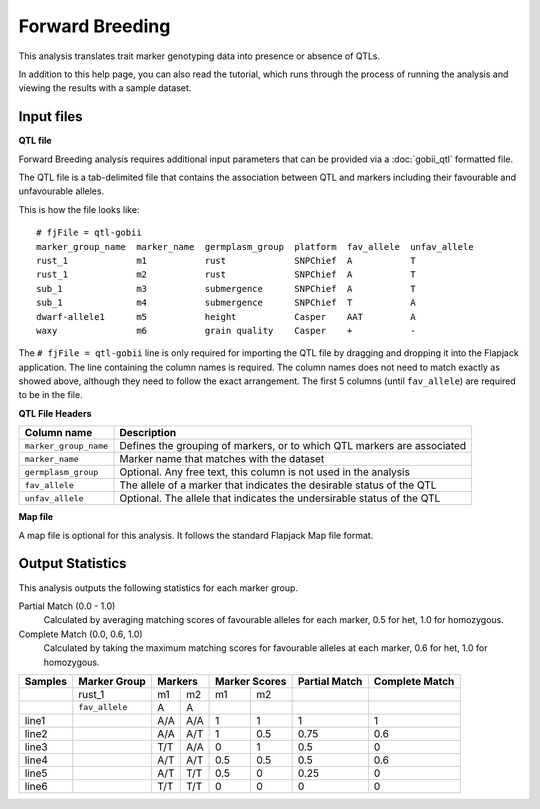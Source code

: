 Forward Breeding
================

This analysis translates trait marker genotyping data into presence or absence of QTLs.

In addition to this help page, you can also read the tutorial, which runs through the process of running the analysis and viewing the results with a sample dataset.

Input files
-----------

**QTL file**

Forward Breeding analysis requires additional input parameters that can be provided via a :doc:`gobii_qtl` formatted file.

The QTL file is a tab-delimited file that contains the association between QTL and markers including their favourable and unfavourable alleles.

This is how the file looks like::

 # fjFile = qtl-gobii
 marker_group_name  marker_name  germplasm_group  platform  fav_allele  unfav_allele
 rust_1             m1           rust             SNPChief  A           T
 rust_1             m2           rust             SNPChief  A           T
 sub_1              m3           submergence      SNPChief  A           T
 sub_1              m4           submergence      SNPChief  T           A
 dwarf-allele1      m5           height           Casper    AAT         A
 waxy               m6           grain quality    Casper    +           -

The ``# fjFile = qtl-gobii`` line is only required for importing the QTL file by dragging and dropping it into the Flapjack application. The line containing the column names is required. The column names does not need to match exactly as showed above, although they need to follow the exact arrangement. The first 5 columns (until ``fav_allele``) are required to be in the file.

**QTL File Headers**

+-----------------------+----------------------------------------------------------------------------+
| **Column name**       |                                                            **Description** |
+-----------------------+----------------------------------------------------------------------------+
| ``marker_group_name`` | Defines the grouping of markers, or to which QTL markers are associated    |
+-----------------------+----------------------------------------------------------------------------+
| ``marker_name``       | Marker name that matches with the dataset                                  |
+-----------------------+----------------------------------------------------------------------------+
| ``germplasm_group``   | Optional. Any free text, this column is not used in the analysis           |
+-----------------------+----------------------------------------------------------------------------+
| ``fav_allele``        | The allele of a marker that indicates the desirable status of the QTL      |
+-----------------------+----------------------------------------------------------------------------+
| ``unfav_allele``      | Optional. The allele that indicates the undersirable status of the QTL     |
+-----------------------+----------------------------------------------------------------------------+

**Map file**

A map file is optional for this analysis. It follows the standard Flapjack Map file format.

Output Statistics
-----------------

This analysis outputs the following statistics for each marker group.

Partial Match (0.0 - 1.0)
  Calculated by averaging matching scores of favourable alleles for each marker, 0.5 for het, 1.0 for homozygous.

Complete Match (0.0, 0.6, 1.0)
  Calculated by taking the maximum matching scores for favourable alleles at each marker, 0.6 for het, 1.0 for homozygous.

+---------+----------------+-----+-----+-------+-------+---------------+----------------+
| Samples |  Marker Group  | Markers   | Marker Scores | Partial Match | Complete Match |
+=========+================+=====+=====+=======+=======+===============+================+
|         |     rust_1     | m1  | m2  | m1    |   m2  |               |                |
+---------+----------------+-----+-----+-------+-------+---------------+----------------+
|         | ``fav_allele`` | A   | A   |       |       |               |                |
+---------+----------------+-----+-----+-------+-------+---------------+----------------+
| line1   |                | A/A | A/A | 1     |   1   | 1             | 1              |
+---------+----------------+-----+-----+-------+-------+---------------+----------------+
| line2   |                | A/A | A/T | 1     |   0.5 | 0.75          | 0.6            |
+---------+----------------+-----+-----+-------+-------+---------------+----------------+
| line3   |                | T/T | A/A | 0     |   1   | 0.5           | 0              |
+---------+----------------+-----+-----+-------+-------+---------------+----------------+
| line4   |                | A/T | A/T | 0.5   |   0.5 | 0.5           | 0.6            |
+---------+----------------+-----+-----+-------+-------+---------------+----------------+
| line5   |                | A/T | T/T | 0.5   |   0   | 0.25          | 0              |
+---------+----------------+-----+-----+-------+-------+---------------+----------------+
| line6   |                | T/T | T/T | 0     |   0   | 0             | 0              |
+---------+----------------+-----+-----+-------+-------+---------------+----------------+
